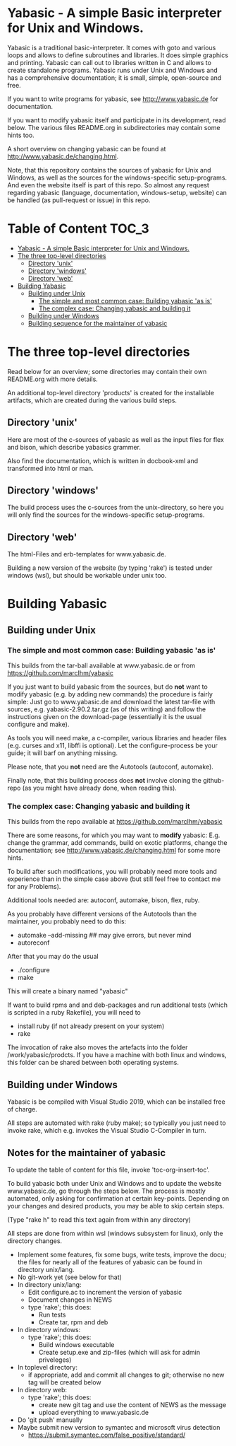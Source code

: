 * Yabasic - A simple Basic interpreter for Unix and Windows.

  Yabasic is a traditional basic-interpreter. It comes with goto and various loops and
  allows to define subroutines and libraries. It does simple graphics and printing.  Yabasic
  can call out to libraries written in C and allows to create standalone programs.  Yabasic
  runs under Unix and Windows and has a comprehensive documentation; it is small, simple,
  open-source and free.
  
  If you want to write programs for yabasic, see http://www.yabasic.de for documentation.

  If you want to modify yabasic itself and participate in its development, read below.  The
  various files README.org in subdirectories may contain some hints too.

  A short overview on changing yabasic can be found at http://www.yabasic.de/changing.html.

  Note, that this repository contains the sources of yabasic for Unix and Windows, as well
  as the sources for the windows-specific setup-programs. And even the website itself is
  part of this repo. So almost any request regarding yabasic (language, documentation,
  windows-setup, website) can be handled (as pull-request or issue) in this repo.

* Table of Content :TOC_3:
- [[#yabasic---a-simple-basic-interpreter-for-unix-and-windows][Yabasic - A simple Basic interpreter for Unix and Windows.]]
- [[#the-three-top-level-directories][The three top-level directories]]
  - [[#directory-unix][Directory 'unix']]
  - [[#directory-windows][Directory 'windows']]
  - [[#directory-web][Directory 'web']]
- [[#building-yabasic][Building Yabasic]]
  - [[#building-under-unix][Building under Unix]]
    - [[#the-simple-and-most-common-case-building-yabasic-as-is][The simple and most common case: Building yabasic 'as is']]
    - [[#the-complex-case-changing-yabasic-and-building-it][The complex case: Changing yabasic and building it]]
  - [[#building-under-windows][Building under Windows]]
  - [[#building-sequence-for-the-maintainer-of-yabasic][Building sequence for the maintainer of yabasic]]

* The three top-level directories

  Read below for an overview; some directories may contain their own README.org with more
  details.

  An additional top-level directory 'products' is created for the installable artifacts,
  which are created during the various build steps.

** Directory 'unix'

   Here are most of the c-sources of yabasic as well as the input files for flex and bison,
   which describe yabasics grammer.
   
   Also find the documentation, which is written in docbook-xml and transformed into html or
   man.
   
** Directory 'windows'

   The build process uses the c-sources from the unix-directory, so here you will only find
   the sources for the windows-specific setup-programs.

** Directory 'web'

   The html-Files and erb-templates for www.yabasic.de.

   Building a new version of the website (by typing 'rake') is tested under windows (wsl),
   but should be workable under unix too.

* Building Yabasic

** Building under Unix

*** The simple and most common case: Building yabasic 'as is'

    This builds from the tar-ball available at www.yabasic.de or from
    https://github.com/marcIhm/yabasic

    If you just want to build yabasic from the sources, but do *not* want to modify yabasic
    (e.g. by adding new commands) the procedure is fairly simple: Just go to www.yabasic.de
    and download the latest tar-file with sources, e.g. yabasic-2.90.2.tar.gz (as of this
    writing) and follow the instructions given on the download-page (essentially it is the
    usual configure and make).

    As tools you will need make, a c-compiler, various libraries and header files
    (e.g. curses and x11, libffi is optional). Let the configure-process be your guide; it
    will barf on anything missing.

    Please note, that you *not* need are the Autotools (autoconf, automake).
    
    Finally note, that this building process does *not* involve cloning the github-repo (as
    you might have already done, when reading this).

*** The complex case: Changing yabasic and building it

    This builds from the repo available at https://github.com/marcIhm/yabasic

    There are some reasons, for which you may want to *modify* yabasic: E.g. change the
    grammar, add commands, build on exotic platforms, change the documentation; see
    http://www.yabasic.de/changing.html for some more hints.

    To build after such modifications, you will probably need more tools and experience than
    in the simple case above (but still feel free to contact me for any Problems).

    Additional tools needed are: autoconf, automake, bison, flex, ruby.

    As you probably have different versions of the Autotools than the maintainer, you
    probably need to do this:

    - automake --add-missing ## may give errors, but never mind
    - autoreconf

    After that you may do the usual

    - ./configure
    - make

    This will create a binary named "yabasic"

    If want to build rpms and and deb-packages and run additional tests (which is scripted
    in a ruby Rakefile), you will need to

    - install ruby (if not already present on your system)
    - rake

    The invocation of rake also moves the artefacts into the folder
    /work/yabasic/prodcts. If you have a machine with both linux and windows, this folder
    can be shared between both operating systems.

** Building under Windows
   
   Yabasic is be compiled with Visual Studio 2019, which can be installed free of charge.

   All steps are automated with rake (ruby make); so typically you just need to invoke rake,
   which e.g. invokes the Visual Studio C-Compiler in turn.
   
** Notes for the maintainer of yabasic
   
   To update the table of content for this file, invoke 'toc-org-insert-toc'.
   
   To build yabasic both under Unix and Windows and to update the website www.yabasic.de, go
   through the steps below. The process is mostly automated, only asking for confirmation at
   certain key-points.  Depending on your changes and desired products, you may be able to
   skip certain steps.

   (Type "rake h" to read this text again from within any directory)

   All steps are done from within wsl (windows subsystem for linux), only the directory
   changes.

   - Implement some features, fix some bugs, write tests, improve the docu; the files for
     nearly all of the features of yabasic can be found in directory unix/lang.
   - No git-work yet (see below for that)
   - In directory unix/lang:
     - Edit configure.ac to increment the version of yabasic
     - Document changes in NEWS
     - type 'rake'; this does:
       - Run tests
       - Create tar, rpm and deb
   - In directory windows:
     - type 'rake'; this does:
       - Build windows executable
       - Create setup.exe and zip-files (which will ask for admin priveleges)
   - In toplevel directory:
     - if appropriate, add and commit all changes to git; otherwise no new tag will be
       created below
   - In directory web:
     - type 'rake'; this does:
       - create new git tag and use the content of NEWS as the message
       - upload everything to www.yabasic.de
   - Do 'git push' manually
   - Maybe submit new version to symantec and microsoft virus detection
     - https://submit.symantec.com/false_positive/standard/
          
